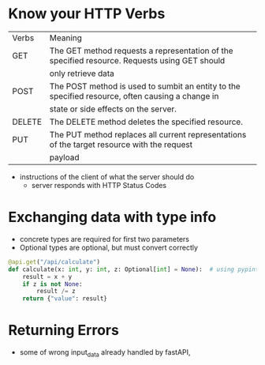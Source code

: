 * Know your HTTP Verbs

  | Verbs  | Meaning                                                                                          |
  | GET    | The GET method requests a representation of the specified resource. Requests using GET should    |
  |        | only retrieve data                                                                               |
  |--------+--------------------------------------------------------------------------------------------------|
  | POST   | The POST method is used to sumbit an entity to the specified resource, often causing a change in |
  |        | state or side effects on the server.                                                             |
  |--------+--------------------------------------------------------------------------------------------------|
  | DELETE | The DELETE method deletes the specified resource.                                                |
  |--------+--------------------------------------------------------------------------------------------------|
  | PUT    | The PUT method replaces all current representations of the target resource with the request      |
  |        | payload                                                                                          |

  
  
  - instructions of the client of what the server should do
    - server responds with HTTP Status Codes

* Exchanging data with type info

  - concrete types are required for first two parameters
  - Optional types are optional, but must convert correctly

  #+begin_src python
    @api.get("/api/calculate")
    def calculate(x: int, y: int, z: Optional[int] = None):  # using pypint
        result = x + y
        if z is not None:
            result /= z
        return {"value": result}
  #+end_src

* Returning Errors

  - some of wrong input_data already handled by fastAPI,
  
